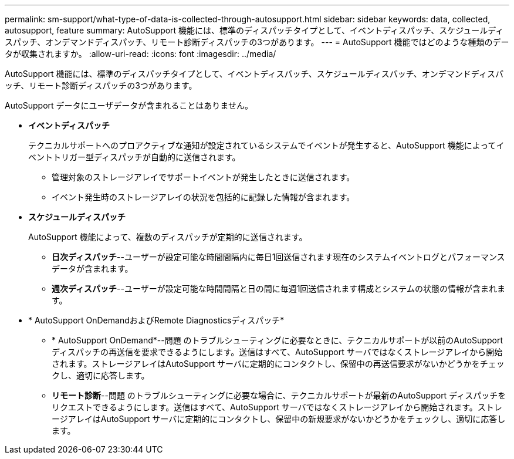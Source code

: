 ---
permalink: sm-support/what-type-of-data-is-collected-through-autosupport.html 
sidebar: sidebar 
keywords: data, collected, autosupport, feature 
summary: AutoSupport 機能には、標準のディスパッチタイプとして、イベントディスパッチ、スケジュールディスパッチ、オンデマンドディスパッチ、リモート診断ディスパッチの3つがあります。 
---
= AutoSupport 機能ではどのような種類のデータが収集されますか。
:allow-uri-read: 
:icons: font
:imagesdir: ../media/


[role="lead"]
AutoSupport 機能には、標準のディスパッチタイプとして、イベントディスパッチ、スケジュールディスパッチ、オンデマンドディスパッチ、リモート診断ディスパッチの3つがあります。

AutoSupport データにユーザデータが含まれることはありません。

* *イベントディスパッチ*
+
テクニカルサポートへのプロアクティブな通知が設定されているシステムでイベントが発生すると、AutoSupport 機能によってイベントトリガー型ディスパッチが自動的に送信されます。

+
** 管理対象のストレージアレイでサポートイベントが発生したときに送信されます。
** イベント発生時のストレージアレイの状況を包括的に記録した情報が含まれます。


* *スケジュールディスパッチ*
+
AutoSupport 機能によって、複数のディスパッチが定期的に送信されます。

+
** *日次ディスパッチ*--ユーザーが設定可能な時間間隔内に毎日1回送信されます現在のシステムイベントログとパフォーマンスデータが含まれます。
** *週次ディスパッチ*--ユーザーが設定可能な時間間隔と日の間に毎週1回送信されます構成とシステムの状態の情報が含まれます。


* * AutoSupport OnDemandおよびRemote Diagnosticsディスパッチ*
+
** * AutoSupport OnDemand*--問題 のトラブルシューティングに必要なときに、テクニカルサポートが以前のAutoSupport ディスパッチの再送信を要求できるようにします。送信はすべて、AutoSupport サーバではなくストレージアレイから開始されます。ストレージアレイはAutoSupport サーバに定期的にコンタクトし、保留中の再送信要求がないかどうかをチェックし、適切に応答します。
** *リモート診断*--問題 のトラブルシューティングに必要な場合に、テクニカルサポートが最新のAutoSupport ディスパッチをリクエストできるようにします。送信はすべて、AutoSupport サーバではなくストレージアレイから開始されます。ストレージアレイはAutoSupport サーバに定期的にコンタクトし、保留中の新規要求がないかどうかをチェックし、適切に応答します。



